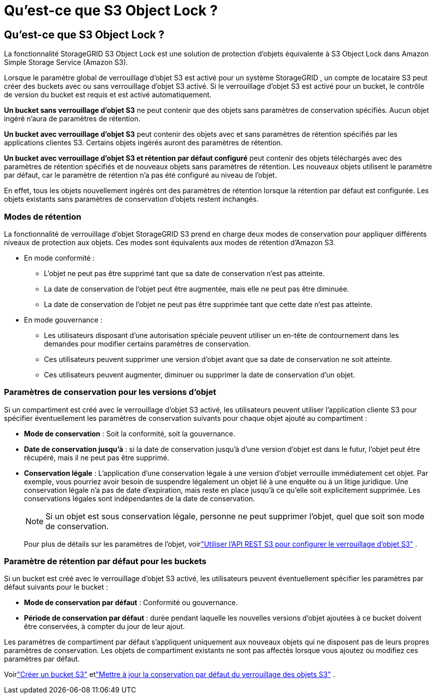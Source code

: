 = Qu'est-ce que S3 Object Lock ?
:allow-uri-read: 




== Qu'est-ce que S3 Object Lock ?

La fonctionnalité StorageGRID S3 Object Lock est une solution de protection d'objets équivalente à S3 Object Lock dans Amazon Simple Storage Service (Amazon S3).

Lorsque le paramètre global de verrouillage d'objet S3 est activé pour un système StorageGRID , un compte de locataire S3 peut créer des buckets avec ou sans verrouillage d'objet S3 activé.  Si le verrouillage d'objet S3 est activé pour un bucket, le contrôle de version du bucket est requis et est activé automatiquement.

*Un bucket sans verrouillage d'objet S3* ne peut contenir que des objets sans paramètres de conservation spécifiés.  Aucun objet ingéré n'aura de paramètres de rétention.

*Un bucket avec verrouillage d'objet S3* peut contenir des objets avec et sans paramètres de rétention spécifiés par les applications clientes S3.  Certains objets ingérés auront des paramètres de rétention.

*Un bucket avec verrouillage d'objet S3 et rétention par défaut configuré* peut contenir des objets téléchargés avec des paramètres de rétention spécifiés et de nouveaux objets sans paramètres de rétention.  Les nouveaux objets utilisent le paramètre par défaut, car le paramètre de rétention n'a pas été configuré au niveau de l'objet.

En effet, tous les objets nouvellement ingérés ont des paramètres de rétention lorsque la rétention par défaut est configurée.  Les objets existants sans paramètres de conservation d'objets restent inchangés.



=== Modes de rétention

La fonctionnalité de verrouillage d'objet StorageGRID S3 prend en charge deux modes de conservation pour appliquer différents niveaux de protection aux objets.  Ces modes sont équivalents aux modes de rétention d'Amazon S3.

* En mode conformité :
+
** L'objet ne peut pas être supprimé tant que sa date de conservation n'est pas atteinte.
** La date de conservation de l'objet peut être augmentée, mais elle ne peut pas être diminuée.
** La date de conservation de l'objet ne peut pas être supprimée tant que cette date n'est pas atteinte.


* En mode gouvernance :
+
** Les utilisateurs disposant d’une autorisation spéciale peuvent utiliser un en-tête de contournement dans les demandes pour modifier certains paramètres de conservation.
** Ces utilisateurs peuvent supprimer une version d'objet avant que sa date de conservation ne soit atteinte.
** Ces utilisateurs peuvent augmenter, diminuer ou supprimer la date de conservation d'un objet.






=== Paramètres de conservation pour les versions d'objet

Si un compartiment est créé avec le verrouillage d'objet S3 activé, les utilisateurs peuvent utiliser l'application cliente S3 pour spécifier éventuellement les paramètres de conservation suivants pour chaque objet ajouté au compartiment :

* *Mode de conservation* : Soit la conformité, soit la gouvernance.
* *Date de conservation jusqu'à* : si la date de conservation jusqu'à d'une version d'objet est dans le futur, l'objet peut être récupéré, mais il ne peut pas être supprimé.
* *Conservation légale* : L'application d'une conservation légale à une version d'objet verrouille immédiatement cet objet.  Par exemple, vous pourriez avoir besoin de suspendre légalement un objet lié à une enquête ou à un litige juridique.  Une conservation légale n’a pas de date d’expiration, mais reste en place jusqu’à ce qu’elle soit explicitement supprimée.  Les conservations légales sont indépendantes de la date de conservation.
+

NOTE: Si un objet est sous conservation légale, personne ne peut supprimer l'objet, quel que soit son mode de conservation.

+
Pour plus de détails sur les paramètres de l'objet, voirlink:../s3/use-s3-api-for-s3-object-lock.html["Utiliser l'API REST S3 pour configurer le verrouillage d'objet S3"] .





=== Paramètre de rétention par défaut pour les buckets

Si un bucket est créé avec le verrouillage d'objet S3 activé, les utilisateurs peuvent éventuellement spécifier les paramètres par défaut suivants pour le bucket :

* *Mode de conservation par défaut* : Conformité ou gouvernance.
* *Période de conservation par défaut* : durée pendant laquelle les nouvelles versions d'objet ajoutées à ce bucket doivent être conservées, à compter du jour de leur ajout.


Les paramètres de compartiment par défaut s'appliquent uniquement aux nouveaux objets qui ne disposent pas de leurs propres paramètres de conservation.  Les objets de compartiment existants ne sont pas affectés lorsque vous ajoutez ou modifiez ces paramètres par défaut.

Voirlink:../tenant/creating-s3-bucket.html["Créer un bucket S3"] etlink:../tenant/update-default-retention-settings.html["Mettre à jour la conservation par défaut du verrouillage des objets S3"] .

